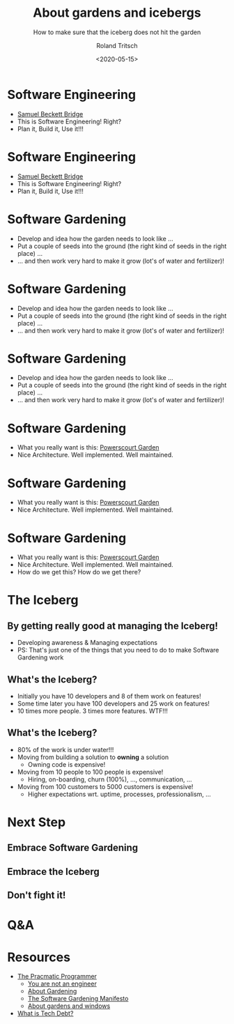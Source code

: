 #+title: About gardens and icebergs
#+subtitle: How to make sure that the iceberg does not hit the garden
#+date: <2020-05-15>
#+author: Roland Tritsch
#+email: roland@tritsch.email
#+options: timestamp:t date:nil title:t author:t
#+options: toc:nil num:nil
#+reveal_theme: beige
#+reveal_init_options: width:"80%"

* Software Engineering

  #+REVEAL_HTML: <div class="column" style="float:left; width: 50%">
  - [[https://en.wikipedia.org/wiki/Samuel_Beckett_Bridge][Samuel Beckett Bridge]]
  - This is Software Engineering! Right?
  - Plan it, Build it, Use it!!!
  #+REVEAL_HTML: </div>

  #+REVEAL_HTML: <div class="column" style="float:right; width: 50%"><img src="./images/bridge.png"/></div>

* Software Engineering

  #+REVEAL_HTML: <div class="column" style="float:left; width: 50%">
  - [[https://en.wikipedia.org/wiki/Samuel_Beckett_Bridge][Samuel Beckett Bridge]]
  - This is Software Engineering! Right?
  - Plan it, Build it, Use it!!!
  #+REVEAL_HTML: </div>

  #+REVEAL_HTML: <div class="column" style="float:right; width: 50%"><img src="./images/bridge-bad.png"/></div>

* Software Gardening

  #+REVEAL_HTML: <div class="column" style="float:left; width: 50%">
  - Develop and idea how the garden needs to look like ...
  - Put a couple of seeds into the ground (the right kind of seeds in the right place) ...
  - ... and then work very hard to make it grow (lot's of water and fertilizer)!
  #+REVEAL_HTML: </div>

* Software Gardening

  #+REVEAL_HTML: <div class="column" style="float:left; width: 50%">
  - Develop and idea how the garden needs to look like ...
  - Put a couple of seeds into the ground (the right kind of seeds in the right place) ...
  - ... and then work very hard to make it grow (lot's of water and fertilizer)!
  #+REVEAL_HTML: </div>

  #+REVEAL_HTML: <div class="column" style="float:right; width: 50%"><img src="./images/jungle.png"/></div>

* Software Gardening

  #+REVEAL_HTML: <div class="column" style="float:left; width: 50%">
  - Develop and idea how the garden needs to look like ...
  - Put a couple of seeds into the ground (the right kind of seeds in the right place) ...
  - ... and then work very hard to make it grow (lot's of water and fertilizer)!
  #+REVEAL_HTML: </div>

  #+REVEAL_HTML: <div class="column" style="float:right; width: 50%"><img src="./images/jungle-bad.png"/></div>

* Software Gardening

  #+REVEAL_HTML: <div class="column" style="float:left; width: 50%">
  - What you really want is this: [[https://powerscourt.com/][Powerscourt Garden]]
  - Nice Architecture. Well implemented. Well maintained.
  #+REVEAL_HTML: </div>

  #+REVEAL_HTML: <div class="column" style="float:right; width: 50%"><img src="./images/garden.png"/></div>

* Software Gardening

  #+REVEAL_HTML: <div class="column" style="float:left; width: 50%">
  - What you really want is this: [[https://powerscourt.com/][Powerscourt Garden]]
  - Nice Architecture. Well implemented. Well maintained.
  #+REVEAL_HTML: </div>

  #+REVEAL_HTML: <div class="column" style="float:right; width: 50%"><img src="./images/garden-good.png"/></div>

* Software Gardening

  #+REVEAL_HTML: <div class="column" style="float:left; width: 50%">
  - What you really want is this: [[https://powerscourt.com/][Powerscourt Garden]]
  - Nice Architecture. Well implemented. Well maintained.
  - How do we get this? How do we get there?
  #+REVEAL_HTML: </div>

  #+REVEAL_HTML: <div class="column" style="float:right; width: 50%"><img src="./images/garden.png"/></div>

* The Iceberg

** By getting really good at managing the Iceberg!
   - Developing awareness & Managing expectations
   - PS: That's just one of the things that you need to do to make Software Gardening work

** What's the Iceberg?
   - Initially you have 10 developers and 8 of them work on features!
   - Some time later you have 100 developers and 25 work on features!
   - 10 times more people. 3 times more features. WTF!!!

** What's the Iceberg? 
   #+REVEAL_HTML: <div class="column" style="float:left; width: 80%">
   - 80% of the work is under water!!!
   - Moving from building a solution to **owning** a solution
     - Owning code is expensive!
   - Moving from 10 people to 100 people is expensive!
     - Hiring, on-boarding, churn (100%), ..., communication, ...
   - Moving from 100 customers to 5000 customers is expensive!
     - Higher expectations wrt. uptime, processes, professionalism, ...
   #+REVEAL_HTML: </div>

   #+REVEAL_HTML: <div class="column" style="float:right; width: 20%"><img src="./images/iceberg.png" height="200%"/></div>

* Next Step

** Embrace Software Gardening
** Embrace the Iceberg
** Don't fight it!

* Q&A

* Resources

  - [[https://www.amazon.com/Pragmatic-Programmer-Journeyman-Master/dp/020161622X][The Pracmatic Programmer]]
	- [[http://www.chrisaitchison.com/2011/05/03/you-are-not-a-software-engineer][You are not an engineer]]
	- [[http://www.artima.com/intv/garden.html][About Gardening]]
	- [[http://softwaregarden.io/manifesto][The Software Gardening Manifesto]]
	- [[http://www.tritsch.org/2013/02/16/about-broken-windows-and-software.html][About gardens and windows]]
  - [[https://martinfowler.com/bliki/TechnicalDebt.html][What is Tech Debt?]] 
